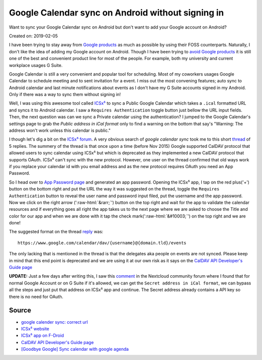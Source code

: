 Google Calendar sync on Android without signing in
==================================================
Want to sync your Google Calendar sync on Android but don't want to add your Google account on Android?

Created on: 2019-02-05

.. role::  raw-html(raw)
    :format: html


I have been trying to stay away from `Google products <https://en.wikipedia.org/wiki/List_of_Google_products>`_ as much as possible by using their FOSS counterparts. Naturally, I don't like the idea of adding my Google account on Android. Though I have been trying to `avoid Google products <https://fazlerabbi37.github.io/take_back_my_data/>`_ it is still one of the best and convenient product line for most of the people. For example, both my university and current workplace usages G Suite.

Google Calendar is still a very convenient and popular tool for scheduling. Most of my coworkers usages Google Calendar to schedule meeting and to sent invitation for a event. I miss out the most convening features; auto sync to Android calendar and last minute notifications about events as I don't have my G Suite accounts signed in my Android. Only if there was a way to sync them without signing in!

Well, I was using this awesome tool called `ICSx⁵ <https://f-droid.org/en/packages/at.bitfire.icsdroid/>`_ to sync a Public Google Calendar which takes a ``.ical`` formatted URL and syncs it to Android calendar. I saw a ``Requires Authentication`` toggle button just bellow the URL input fields. Then, the next question was can we sync a Private calendar using the authentication? I jumped to the Google Calendar's settings page to grab the *Public address in iCal format* only to find a warning on the bottom that say's "Warning: The address won't work unless this calendar is public."

I though let's dig a bit on the `ICSx⁵ forum <https://forums.bitfire.at/category/5/icsx>`_. A very obvious search of `google calendar sync` took me to this short `thread <https://forums.bitfire.at/topic/872/google-calender-sync-correct-url>`_ of 5 replies. The summery of the thread is that once upon a time (before Nov 2015) Google supported CalDAV protocol that allowed users to sync calendar using ICSx⁵ but which is deprecated as they implemented a new CalDAV protocol that supports OAuth. ICSx⁵ can't sync with the new protocol. However, one user on the thread confirmed that old ways work if you replace your calendar id with you email address and as the new protocol requires OAuth you need an App Password.

So I head over to `App Password page <https://myaccount.google.com/apppasswords>`_ and generated an app password. Opening the ICSx⁵ app, I tap on the red plus('+') button on the bottom right and put the URL the way it was suggested on the thread, toggle the ``Requires Authentication`` button to reveal the user name and password input filed, put the username and the app password. Now we click on the right arrow (':raw-html:`&rarr;`') button on the top right and wait for the app to validate the calendar resources and if everything goes all right the app takes us to the next page where we are asked to choose the Title and color for our app and when we are done with it tap the check mark(':raw-html:`&#10003;`') on the top right and we are done!

The suggested format on the thread `reply <https://forums.bitfire.at/topic/872/google-calender-sync-correct-url/5>`_ was::

    https://www.google.com/calendar/dav/{username}@{domain.tld}/events

The only lacking that is mentioned in the thread is that the delegates aka people on events are not synced. Please keep in mind that this end point is deprecated and we are using it at our own risk as it says on the `CalDAV API Developer's Guide page <https://developers.google.com/calendar/caldav/v2/guide#new_endpoint>`_

**UPDATE:** Just a few days after writing this, I saw this `comment <https://help.nextcloud.com/t/goodbye-google-sync-calendar-with-google-agenda/2372/12>`_ in the Nextcloud community forum where I found that for normal Google Account or on G Suite if it's allowed, we can get the ``Secret address in iCal format``, we can bypass all the steps and just put that address on ICSx⁵ app and continue. The Secret address already contains a API key so there is no need for OAuth. 

Source
------
- `google calender sync: correct url <https://forums.bitfire.at/topic/872/google-calender-sync-correct-url/5>`_
- `ICSx⁵ website <https://icsx5.bitfire.at/>`_
- `ICSx⁵ app on F-Droid <https://f-droid.org/en/packages/at.bitfire.icsdroid/>`_
- `CalDAV API Developer's Guide page <https://developers.google.com/calendar/caldav/v2/guide#new_endpoint>`_
- `[Goodbye Google] Sync calendar with google agenda <https://help.nextcloud.com/t/goodbye-google-sync-calendar-with-google-agenda/2372>`_
